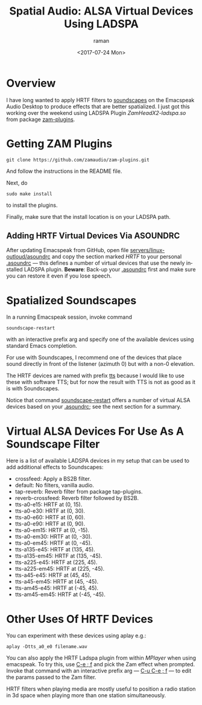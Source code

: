 * Overview 

I have long wanted to apply HRTF filters to [[https://emacspeak.blogspot.com/2015/12/soundscapes-on-emacspeak-audio-desktop.html][soundscapes]] on the
Emacspeak Audio Desktop to produce effects that are better
spatialized.  I just got this working over the weekend using LADSPA
Plugin /ZamHeadX2-ladspa.so/ from package [[https://github.com/zamaudio/zam-plugins.git][zam-plugins]].

* Getting ZAM Plugins

#+BEGIN_SRC 
git clone https://github.com/zamaudio/zam-plugins.git 
#+END_SRC
And follow the instructions in the  README file.

Next,   do 
#+BEGIN_SRC 
sudo make install
#+END_SRC
to install the plugins.

Finally, make sure that the install location is on your LADSPA path.

** Adding HRTF Virtual  Devices Via ASOUNDRC

After updating Emacspeak from GitHub,
open file [[https://github.com/tvraman/emacspeak//blob/2d93e0f92427e4f64064aa75e380fa66bbb87fcf/servers/linux-outloud/asoundrc][servers/linux-outloud/asoundrc]] 
and copy the section marked /HRTF/ to your personal _.asoundrc_ ---
this defines a number of virtual devices that use the newly installed
LADSPA plugin.
*Beware*: Back-up your _.asoundrc_ first and make sure you can restore
it even if you lose speech.

* Spatialized Soundscapes

In a running Emacspeak session,  invoke  command 
#+BEGIN_SRC 
soundscape-restart
#+END_SRC
with an interactive prefix arg  and specify one of the available
devices using standard Emacs completion.

For use with Soundscapes, I recommend one of the devices that place
sound directly in front of the listener (azimuth 0) but with a non-0
elevation.

The HRTF devices are named with prefix _tts_ because I  would like to
use these with software TTS; but for now the   result with TTS is not
as good as it is with Soundscapes.

Notice that command _soundscape-restart_ offers a number of virtual
ALSA devices based on your _.asoundrc_; see the next section for a
summary. 
* Virtual ALSA Devices For Use As A Soundscape Filter

Here is a list of available LADSPA devices in my setup that can be
used  to add additional effects to Soundscapes:

  - crossfeed:  Apply a BS2B filter.
  - default:  No filters, vanilla audio.
  - tap-reverb:  Reverb filter from package tap-plugins.
  - reverb-crossfeed:  Reverb filter followed by BS2B.
  - tts-a0-e15:  HRTF at (0, 15).
  - tts-a0-e30:  HRTF at (0, 30).
  - tts-a0-e60:  HRTF at (0, 60).
  - tts-a0-e90:  HRTF at (0, 90).
  - tts-a0-em15:  HRTF at (0, -15).
  - tts-a0-em30:  HRTF at (0, -30).
  - tts-a0-em45:  HRTF at (0, -45).
  - tts-a135-e45:  HRTF at (135, 45).
  - tts-a135-em45:  HRTF at (135, -45).
  - tts-a225-e45:  HRTF at (225, 45).
  - tts-a225-em45:  HRTF at (225, -45).
  - tts-a45-e45:  HRTF at (45, 45).
  - tts-a45-em45:  HRTF at (45, -45).
  - tts-am45-e45:  HRTF at (-45, 45).
  - tts-am45-em45:  HRTF at (-45, -45).

* Other Uses Of HRTF Devices 

You can experiment with these devices using aplay e.g.:
#+BEGIN_SRC 
aplay -Dtts_a0_e0 filename.wav
#+END_SRC

You can also apply the HRTF Ladspa plugin from within /MPlayer/ when
using emacspeak.
To try this, use _C-e ; f_ and pick the Zam effect when prompted.
Invoke that command with an interactive prefix arg --- _C-u C-e ; f_
--- to edit the params passed to the Zam filter.

HRTF filters  when  playing media are mostly useful to position a
radio station in 3d space when playing  more than one station
simultaneously.

#+OPTIONS: ':nil *:t -:t ::t <:t H:3 \n:nil ^:t arch:headline
#+OPTIONS: author:t broken-links:nil c:nil creator:nil
#+OPTIONS: d:(not "LOGBOOK") date:t e:t email:nil f:t inline:t num:t
#+OPTIONS: p:nil pri:nil prop:nil stat:t tags:t tasks:t tex:t
#+OPTIONS: timestamp:t title:t toc:nil todo:t |:t
#+TITLE: Spatial Audio:  ALSA Virtual Devices Using LADSPA
#+DATE: <2017-07-24 Mon>
#+AUTHOR: raman
#+EMAIL: raman@google.com
#+LANGUAGE: en
#+SELECT_TAGS: export
#+EXCLUDE_TAGS: noexport
#+CREATOR: Emacs 26.0.50 (Org mode 9.0.9)
